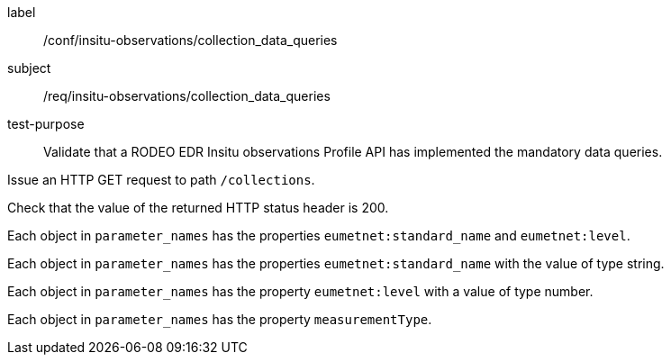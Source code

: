 [[ats_insitu-observations_collection_data_queries]]
====
[%metadata]
label:: /conf/insitu-observations/collection_data_queries
subject:: /req/insitu-observations/collection_data_queries
test-purpose:: Validate that a RODEO EDR Insitu observations Profile API has implemented the mandatory data queries.
[.component,class=test method]
=====

[.component,class=step]
--
Issue an HTTP GET request to path `/collections`.
--

[.component,class=step]
--
Check that the value of the returned HTTP status header is 200.
--

[.component,class=step]
--
Each object in `parameter_names` has the properties `eumetnet:standard_name` and `eumetnet:level`.
--

[.component,class=step]
--
Each object in `parameter_names` has the properties `eumetnet:standard_name` with the value of type string.
--

[.component,class=step]
--
Each object in `parameter_names` has the property `eumetnet:level` with a value of type number.
--

[.component,class=step]
--
Each object in `parameter_names` has the property `measurementType`.
--

=====

====
